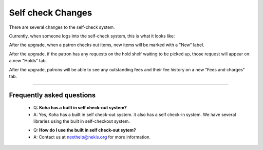 Self check Changes
------------------


There are several changes to the self-check system.

Currently, when someone logs into the self-check system, this is what it looks like:

.. image:: images/selfcheck.005.png

After the upgrade, when a patron checks out items, new items will be marked with a "New" label.

.. image:: images/selfcheck.010.png

After the upgrade, if the patron has any requests on the hold shelf waiting to be picked up, those request will appear on a new "Holds" tab.

.. image:: images/selfcheck.020.png

After the upgrade, patrons will be able to see any outstanding fees and their fee history on a new "Fees and charges" tab.

.. image:: images/selfcheck.030.png

-----

Frequently asked questions
^^^^^^^^^^^^^^^^^^^^^^^^^^

  * Q: **Koha has a built in self check-out system?**
  * A: Yes, Koha has a built in self check-out system.  It also has a self check-in system.  We have several libraries using the built in self-checkout system.

  - Q: **How do I use the built in self check-out sytem?**
  - A: Contact us at nexthelp@nekls.org for more information.
